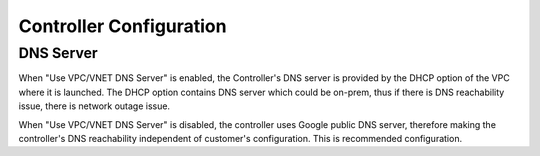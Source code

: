 .. meta::
   :description: Advanced Config
   :keywords: BGP, Advanced Config, BGP diagnostics


Controller Configuration
===========================

DNS Server
------------

When "Use VPC/VNET DNS Server" is enabled, the Controller's DNS server is provided by the DHCP option of the VPC 
where it is launched. The DHCP option contains DNS server which could be on-prem, thus if there is DNS reachability issue, there is network outage issue. 

When "Use VPC/VNET DNS Server" is disabled, the controller uses Google public DNS server, therefore making the controller's DNS reachability independent of customer's configuration. This is recommended configuration. 


.. |imageGrid| image:: advanced_config_media/grid.png

.. disqus::
